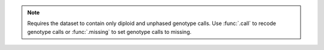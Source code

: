 .. note::

    Requires the dataset to contain only diploid and unphased genotype calls.
    Use :func:`.call` to recode genotype calls or :func:`.missing` to set genotype
    calls to missing.
